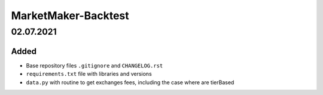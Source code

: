 
====================
MarketMaker-Backtest
====================

----------
02.07.2021
----------

Added
-----

- Base repository files ``.gitignore`` and ``CHANGELOG.rst``
- ``requirements.txt`` file with libraries and versions
- ``data.py`` with routine to get exchanges fees, including the case where are tierBased
